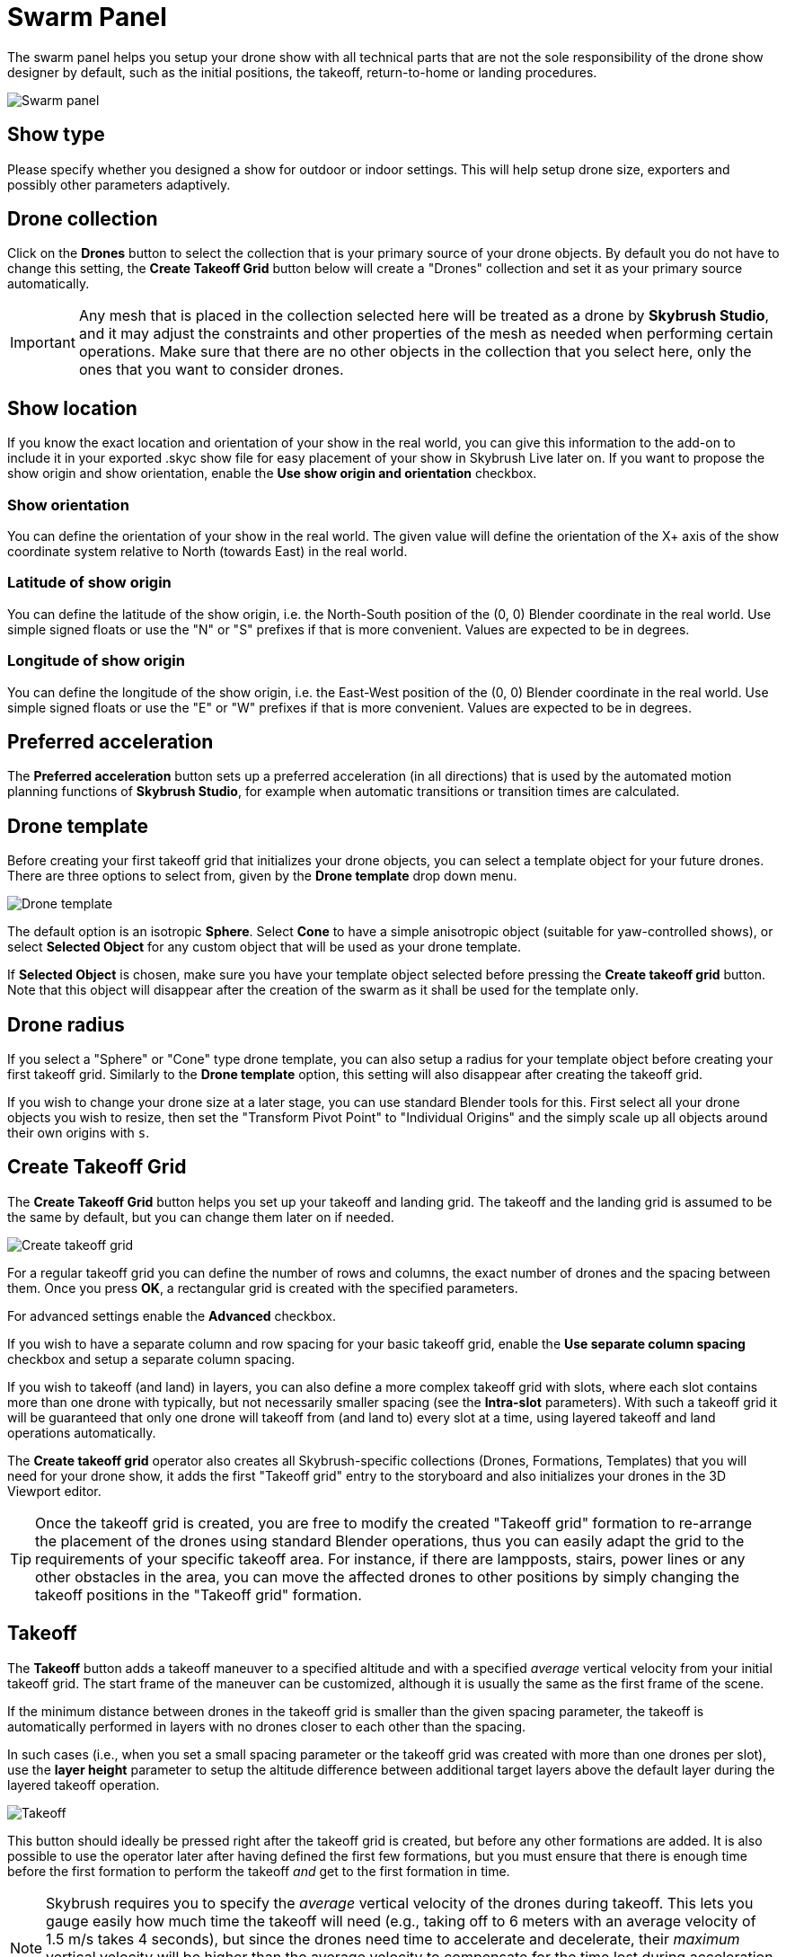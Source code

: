 = Swarm Panel
:imagesdir: ../../../assets/images
:experimental:

The swarm panel helps you setup your drone show with all technical parts that are not the sole responsibility of the drone show designer by default, such as the initial positions, the takeoff, return-to-home or landing procedures.

image::panels/swarm/swarm.jpg[Swarm panel]

== Show type

Please specify whether you designed a show for outdoor or indoor settings. This will help setup drone size, exporters and possibly other parameters adaptively.

== Drone collection

Click on the btn:[Drones] button to select the collection that is your primary source of your drone objects. By default you do not have to change this setting, the btn:[Create Takeoff Grid] button below will create a "Drones" collection and set it as your primary source automatically.

IMPORTANT: Any mesh that is placed in the collection selected here will be treated as a drone by *Skybrush Studio*, and it may adjust the constraints and other properties of the mesh as needed when performing certain operations. Make sure that there are no other objects in the collection that you select here, only the ones that you want to consider drones.

== Show location

If you know the exact location and orientation of your show in the real world, you can give this information to the add-on to include it in your exported .skyc show file for easy placement of your show in Skybrush Live later on. If you want to propose the show origin and show orientation, enable the btn:[Use show origin and orientation] checkbox.

=== Show orientation

You can define the orientation of your show in the real world. The given value will define the orientation of the X+ axis of the show coordinate system relative to North (towards East) in the real world.

=== Latitude of show origin

You can define the latitude of the show origin, i.e. the North-South position of the (0, 0) Blender coordinate in the real world. Use simple signed floats or use the "N" or "S" prefixes if that is more convenient. Values are expected to be in degrees.

=== Longitude of show origin

You can define the longitude of the show origin, i.e. the East-West position of the (0, 0) Blender coordinate in the real world. Use simple signed floats or use the "E" or "W" prefixes if that is more convenient. Values are expected to be in degrees.

== Preferred acceleration

The btn:[Preferred acceleration] button sets up a preferred acceleration (in all directions) that is used by the automated motion planning functions of *Skybrush Studio*, for example when automatic transitions or transition times are calculated.

== Drone template

Before creating your first takeoff grid that initializes your drone objects, you can select a template object for your future drones. There are three options to select from, given by the btn:[Drone template] drop down menu.

image::panels/swarm/drone_template.jpg[Drone template]

The default option is an isotropic *Sphere*. Select *Cone* to have a simple anisotropic object (suitable for yaw-controlled shows), or select *Selected Object* for any custom object that will be used as your drone template.

If *Selected Object* is chosen, make sure you have your template object selected before pressing the btn:[Create takeoff grid] button. Note that this object will disappear after the creation of the swarm as it shall be used for the template only.

== Drone radius

If you select a "Sphere" or "Cone" type drone template, you can also setup a radius for your template object before creating your first takeoff grid. Similarly to the btn:[Drone template] option, this setting will also disappear after creating the takeoff grid.

If you wish to change your drone size at a later stage, you can use standard Blender tools for this. First select all your drone objects you wish to resize, then set the "Transform Pivot Point" to "Individual Origins" and the simply scale up all objects around their own origins with kbd:[s].

== Create Takeoff Grid

The btn:[Create Takeoff Grid] button helps you set up your takeoff and landing grid. The takeoff and the landing grid is assumed to be the same by default, but you can change them later on if needed.

image::panels/swarm/create_takeoff_grid.jpg[Create takeoff grid]

For a regular takeoff grid you can define the number of rows and columns, the exact number of drones and the spacing between them. Once you press btn:[OK], a rectangular grid is created with the specified parameters.

For advanced settings enable the btn:[Advanced] checkbox.

If you wish to have a separate column and row spacing for your basic takeoff grid, enable the btn:[Use separate column spacing] checkbox and
setup a separate column spacing.

If you wish to takeoff (and land) in layers, you can also define a more complex takeoff grid with slots, where each slot contains more than one drone with typically, but not necessarily smaller spacing (see the *Intra-slot* parameters). With such a takeoff grid it will be guaranteed that only one drone will takeoff from (and land to) every slot at a time, using layered takeoff and land operations automatically.

The *Create takeoff grid* operator also creates all Skybrush-specific collections (Drones, Formations, Templates) that you will need for your drone show, it adds the first "Takeoff grid" entry to the storyboard and also initializes your drones in the 3D Viewport editor.

TIP: Once the takeoff grid is created, you are free to modify the created "Takeoff grid" formation to re-arrange the placement of the drones using standard Blender operations, thus you can easily adapt the grid to the requirements of your specific takeoff area. For instance, if there are lampposts, stairs, power lines or any other obstacles in the area, you can move the affected drones to other positions by simply changing the takeoff positions in the "Takeoff grid" formation.

== Takeoff

The btn:[Takeoff] button adds a takeoff maneuver to a specified altitude and with a specified _average_ vertical velocity from your initial takeoff grid. The start frame of the maneuver can be customized, although it is usually the same as the first frame of the scene.

If the minimum distance between drones in the takeoff grid is smaller than the given spacing parameter, the takeoff is automatically performed in layers with no drones closer to each other than the spacing.

In such cases (i.e., when you set a small spacing parameter or the takeoff grid was created with more than one drones per slot), use the *layer height* parameter to setup the altitude difference between additional target layers above the default layer during the layered takeoff operation.

image::panels/swarm/takeoff.jpg[Takeoff]

This button should ideally be pressed right after the takeoff grid is created, but before any other formations are added. It is also possible to use the operator later after having defined the first few formations, but you must ensure that there is enough time before the first formation to perform the takeoff _and_ get to the first formation in time.

NOTE: Skybrush requires you to specify the _average_ vertical velocity of the drones during takeoff. This lets you gauge easily how much time the takeoff will need (e.g., taking off to 6 meters with an average velocity of 1.5 m/s takes 4 seconds), but since the drones need time to accelerate and decelerate, their _maximum_ vertical velocity will be higher than the average velocity to compensate for the time lost during acceleration and deceleration. Make sure to take this into account in order not to overshoot the vertical velocity limits of the drones.

== Return to home (RTH)

The btn:[RTH] button performs a return-to-home maneuver with a specified _average_ velocity from your last formation of the show. This procedure brings the drones straight above the positions where they are supposed to land to an altitude that can be specified in the operator.

If the minimum distance between drones in the takeoff grid is smaller than the given spacing parameter, the return to home operation is automatically performed in layers with no drones closer to each other than the spacing.

In such cases (i.e., when you set a small spacing parameter or the takeoff grid was created with more than one drones per slot), use the *layer height* parameter to setup the altitude difference between additional target layers above the default layer during the layered RTH operation.

image::panels/swarm/return_to_home.jpg[Return to home]

Note that the maneuver is not performed _at_ the specified altitude -- it is initiated from the positions at the end of the last formation. However, all drones arrive _to_ the given altitude (or layered altitude) value, above the takeoff grid.

This button should be pressed after all formations of the show are inserted to the storyboard, but before the landing entry is given.

CAUTION: It is not guaranteed that each drone will land at the same position where it took off from. In the vast majority of cases, they will land at a different position in the grid. This is intentional; safe collision-free trajectories are easier and faster to design when the software is free to choose which drone should occupy which landing position.

=== Smart return to home

If you intend to land each drone to its original home position, use the btn:[Use smart RTH] checkbox. This is a pro feature that attempts to create a special trajectory for each drone from its latest location to its original home position, without collisions, using the given spacing as minimum distance in its planner.

If you use the smart RTH option, you do not need to land your drones afterwards, as the landing process is an integrated part of the smart RTH maneuver. For the same reason, the layer height parameter is also neglected in this case. The altitude parameter is used to specify an altitude _threshold_ below which the drones are guaranteed not to move horizontally.

CAUTION: it is not ensured that there is a smart RTH solution for each situation. If the planner fails to perform the operation, try reducing spacing parameter or change the RTH altitude setting.

== Land

The btn:[Land] button lands the drones, starting from a given frame such that they move downwards in a straight line from their current position until they reach the given target altitude (ground is assumed to be at Z = 0). As usual, the _average_ velocity of the descent can be adjusted.

If the minimum distance between drones in the takeoff grid is smaller than the given spacing parameter, the land operation is automatically performed in layers with no drones closer to each other than the spacing.

In such cases (i.e., when you set a small spacing parameter or the takeoff grid was created with more than one drones per slot), use the *Motor spindown delay* parameter to setup the time difference between landing layers. This ensures that drones will land close to the others within the same slot only when the motors of the neighboring drones are already stopped.

image::panels/swarm/land.jpg[Land]

This button should be pressed after the return to home entry is inserted to the storyboard.
